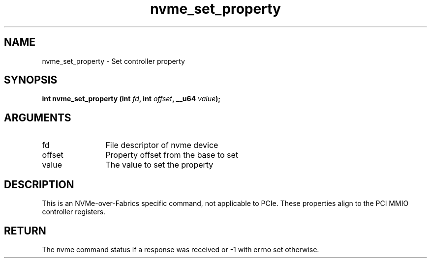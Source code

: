 .TH "nvme_set_property" 2 "nvme_set_property" "February 2020" "libnvme Manual"
.SH NAME
nvme_set_property \- Set controller property
.SH SYNOPSIS
.B "int" nvme_set_property
.BI "(int " fd ","
.BI "int " offset ","
.BI "__u64 " value ");"
.SH ARGUMENTS
.IP "fd" 12
File descriptor of nvme device
.IP "offset" 12
Property offset from the base to set
.IP "value" 12
The value to set the property
.SH "DESCRIPTION"
This is an NVMe-over-Fabrics specific command, not applicable to PCIe. These
properties align to the PCI MMIO controller registers.
.SH "RETURN"
The nvme command status if a response was received or -1 with errno
set otherwise.
